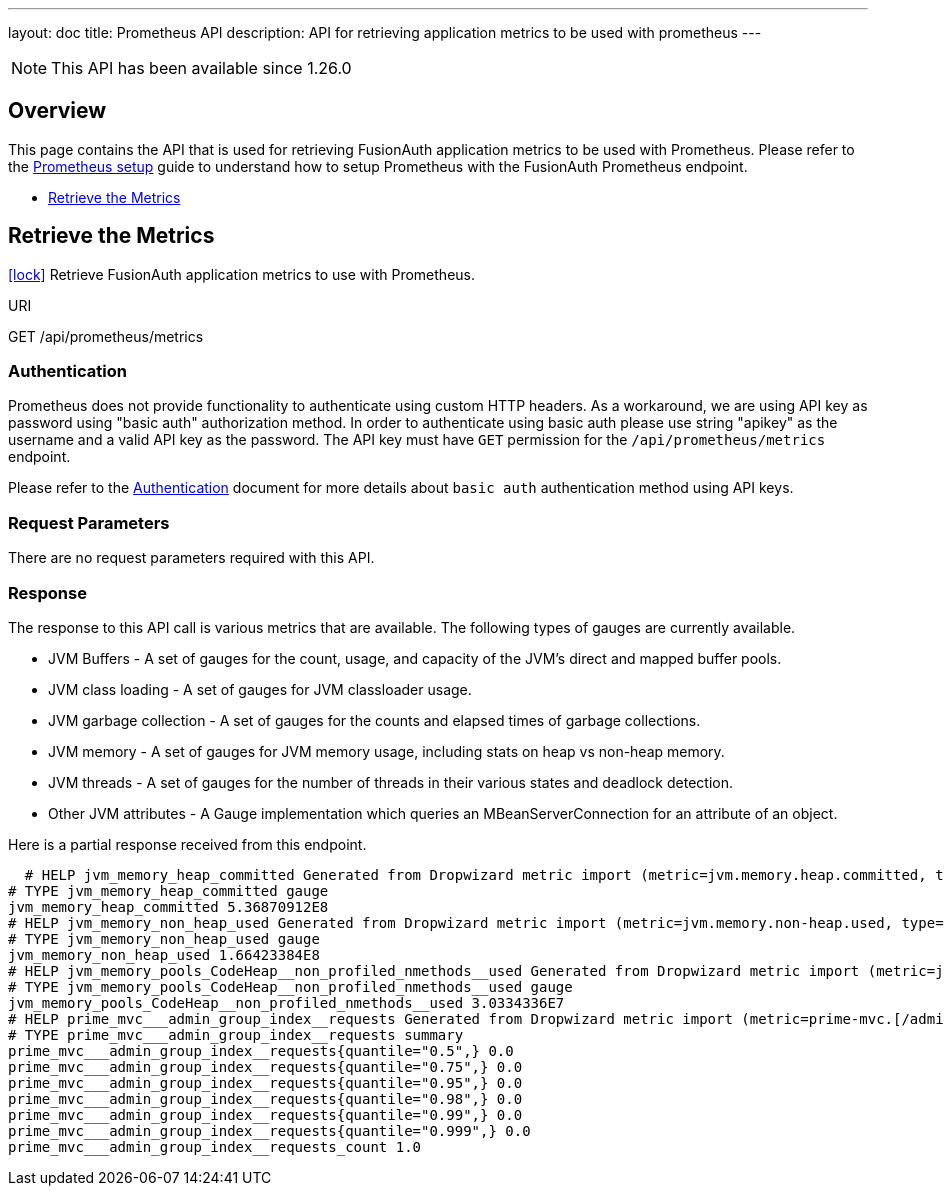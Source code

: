 ---
layout: doc
title: Prometheus API
description: API for retrieving application metrics to be used with prometheus
---


[NOTE.since]
====
This API has been available since 1.26.0
====


== Overview

This page contains the API that is used for retrieving FusionAuth application metrics to be used with Prometheus. Please refer to the link:/docs/v1/tech/tutorials/prometheus#[Prometheus setup] guide to understand how to setup Prometheus with the FusionAuth Prometheus endpoint.


* <<Retrieve the Metrics>>


== Retrieve the Metrics

[.api-authentication]
link:/docs/v1/tech/apis/authentication#api-key-authentication[icon:lock[type=fas]] Retrieve FusionAuth application metrics to use with Prometheus.
[.endpoint]
.URI
--
[method]#GET# [uri]#/api/prometheus/metrics#
--

=== Authentication
Prometheus does not provide functionality to authenticate using custom HTTP headers. As a workaround, we are using API key as password using "basic auth" authorization method. In order to authenticate using basic auth please use string "apikey" as the username and a valid API key as the password. The API key must have `GET` permission for the `/api/prometheus/metrics` endpoint.

Please refer to the link:/docs/v1/tech/apis/authentication#basic-authentication-with-api-key[Authentication] document for more details about `basic auth` authentication method using API keys.

=== Request Parameters
There are no request parameters required with this API.


=== Response
The response to this API call is various metrics that are available. The following types of gauges are currently available.

* JVM Buffers - A set of gauges for the count, usage, and capacity of the JVM's direct and mapped buffer pools.
* JVM class loading - A set of gauges for JVM classloader usage.
* JVM garbage collection - A set of gauges for the counts and elapsed times of garbage collections.
* JVM memory - A set of gauges for JVM memory usage, including stats on heap vs non-heap memory.
* JVM threads - A set of gauges for the number of threads in their various states and deadlock detection.
* Other JVM attributes - A Gauge implementation which queries an MBeanServerConnection for an attribute of an object.

Here is a partial response received from this endpoint.

[source,text]
  # HELP jvm_memory_heap_committed Generated from Dropwizard metric import (metric=jvm.memory.heap.committed, type=com.codahale.metrics.jvm.MemoryUsageGaugeSet$8)
# TYPE jvm_memory_heap_committed gauge
jvm_memory_heap_committed 5.36870912E8
# HELP jvm_memory_non_heap_used Generated from Dropwizard metric import (metric=jvm.memory.non-heap.used, type=com.codahale.metrics.jvm.MemoryUsageGaugeSet$11)
# TYPE jvm_memory_non_heap_used gauge
jvm_memory_non_heap_used 1.66423384E8
# HELP jvm_memory_pools_CodeHeap__non_profiled_nmethods__used Generated from Dropwizard metric import (metric=jvm.memory.pools.CodeHeap-'non-profiled-nmethods'.used, type=com.codahale.metrics.jvm.MemoryUsageGaugeSet$17)
# TYPE jvm_memory_pools_CodeHeap__non_profiled_nmethods__used gauge
jvm_memory_pools_CodeHeap__non_profiled_nmethods__used 3.0334336E7
# HELP prime_mvc___admin_group_index__requests Generated from Dropwizard metric import (metric=prime-mvc.[/admin/group/index].requests, type=com.codahale.metrics.Timer)
# TYPE prime_mvc___admin_group_index__requests summary
prime_mvc___admin_group_index__requests{quantile="0.5",} 0.0
prime_mvc___admin_group_index__requests{quantile="0.75",} 0.0
prime_mvc___admin_group_index__requests{quantile="0.95",} 0.0
prime_mvc___admin_group_index__requests{quantile="0.98",} 0.0
prime_mvc___admin_group_index__requests{quantile="0.99",} 0.0
prime_mvc___admin_group_index__requests{quantile="0.999",} 0.0
prime_mvc___admin_group_index__requests_count 1.0


